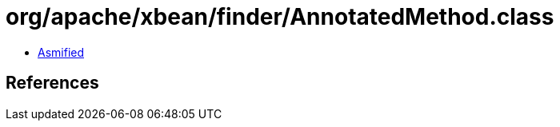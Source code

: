 = org/apache/xbean/finder/AnnotatedMethod.class

 - link:AnnotatedMethod-asmified.java[Asmified]

== References

